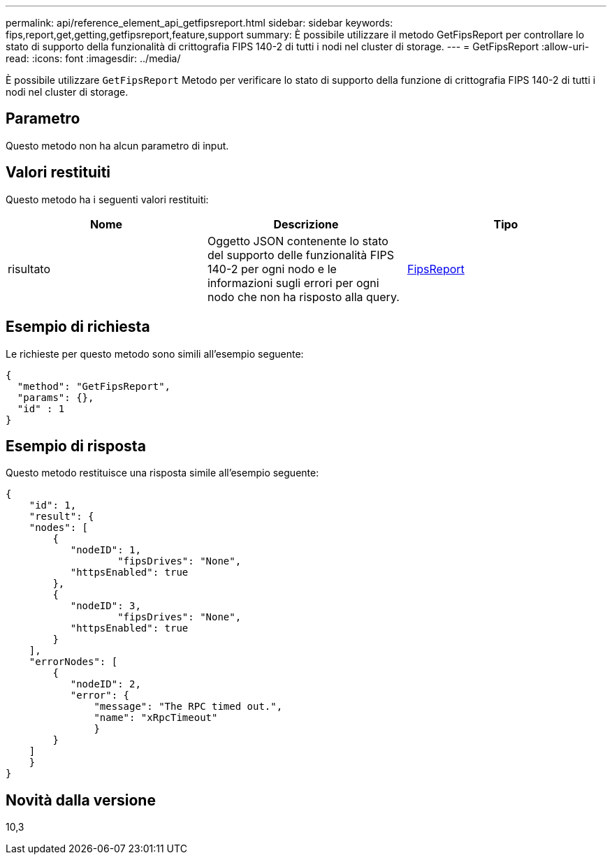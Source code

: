 ---
permalink: api/reference_element_api_getfipsreport.html 
sidebar: sidebar 
keywords: fips,report,get,getting,getfipsreport,feature,support 
summary: È possibile utilizzare il metodo GetFipsReport per controllare lo stato di supporto della funzionalità di crittografia FIPS 140-2 di tutti i nodi nel cluster di storage. 
---
= GetFipsReport
:allow-uri-read: 
:icons: font
:imagesdir: ../media/


[role="lead"]
È possibile utilizzare `GetFipsReport` Metodo per verificare lo stato di supporto della funzione di crittografia FIPS 140-2 di tutti i nodi nel cluster di storage.



== Parametro

Questo metodo non ha alcun parametro di input.



== Valori restituiti

Questo metodo ha i seguenti valori restituiti:

|===
| Nome | Descrizione | Tipo 


 a| 
risultato
 a| 
Oggetto JSON contenente lo stato del supporto delle funzionalità FIPS 140-2 per ogni nodo e le informazioni sugli errori per ogni nodo che non ha risposto alla query.
 a| 
xref:reference_element_api_fipsreport.adoc[FipsReport]

|===


== Esempio di richiesta

Le richieste per questo metodo sono simili all'esempio seguente:

[listing]
----
{
  "method": "GetFipsReport",
  "params": {},
  "id" : 1
}
----


== Esempio di risposta

Questo metodo restituisce una risposta simile all'esempio seguente:

[listing]
----
{
    "id": 1,
    "result": {
    "nodes": [
        {
           "nodeID": 1,
		   "fipsDrives": "None",
           "httpsEnabled": true
        },
        {
           "nodeID": 3,
		   "fipsDrives": "None",
           "httpsEnabled": true
        }
    ],
    "errorNodes": [
        {
           "nodeID": 2,
           "error": {
               "message": "The RPC timed out.",
               "name": "xRpcTimeout"
               }
        }
    ]
    }
}
----


== Novità dalla versione

10,3
